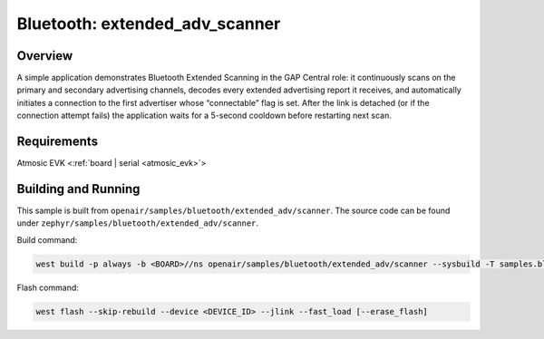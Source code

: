 .. _extended-adv-scanner-sample:

Bluetooth: extended_adv_scanner
###############################

Overview
********

A simple application demonstrates Bluetooth Extended Scanning in the GAP Central
role: it continuously scans on the primary and secondary advertising channels,
decodes every extended advertising report it receives, and automatically
initiates a connection to the first advertiser whose “connectable” flag is set.
After the link is detached (or if the connection attempt fails) the application
waits for a 5-second cooldown before restarting next scan.

Requirements
************

Atmosic EVK <:ref:`board | serial <atmosic_evk>`>

Building and Running
********************

This sample is built from ``openair/samples/bluetooth/extended_adv/scanner``.
The source code can be found under ``zephyr/samples/bluetooth/extended_adv/scanner``.

Build command:

.. code-block:: bash

   west build -p always -b <BOARD>//ns openair/samples/bluetooth/extended_adv/scanner --sysbuild -T samples.bluetooth.extended_adv.scanner.atm

Flash command:

.. code-block:: bash

   west flash --skip-rebuild --device <DEVICE_ID> --jlink --fast_load [--erase_flash]
